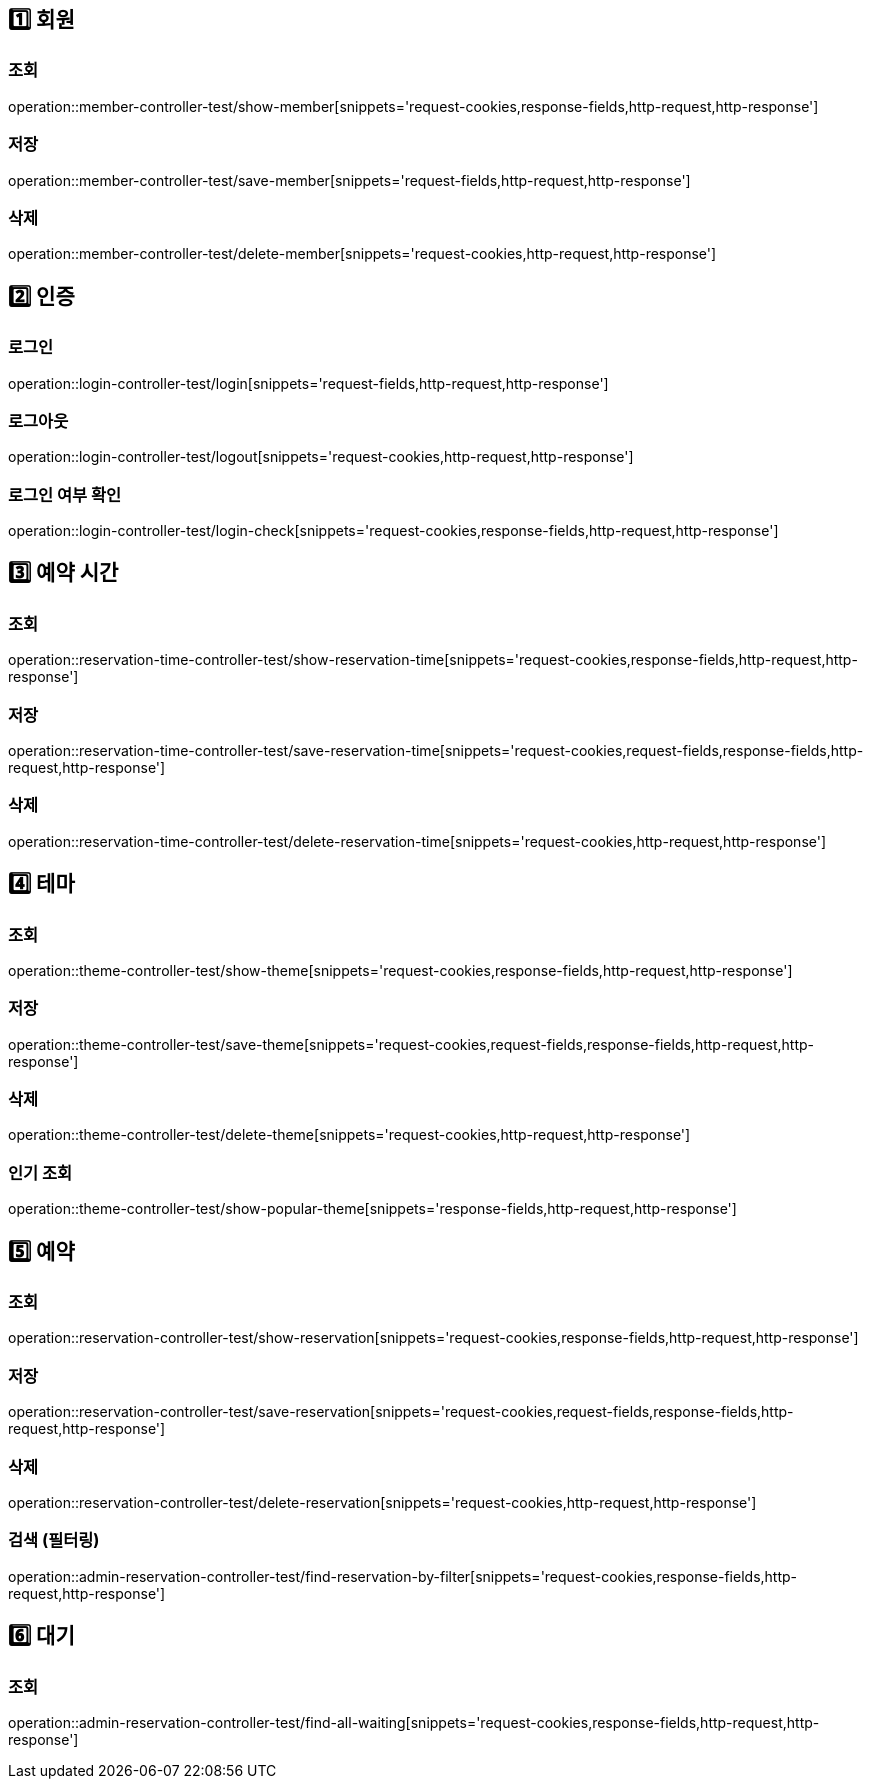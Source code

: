 ifndef::snippets[]
:snippets: ./build/generated-snippets
endif::[]


== 1️⃣ 회원
:domain: member
:class-name: member-controller-test

=== 조회
operation::{class-name}/show-{domain}[snippets='request-cookies,response-fields,http-request,http-response']

=== 저장
operation::{class-name}/save-{domain}[snippets='request-fields,http-request,http-response']

=== 삭제
operation::{class-name}/delete-{domain}[snippets='request-cookies,http-request,http-response']

== 2️⃣ 인증
:domain: auth
:class-name: login-controller-test

=== 로그인
operation::{class-name}/login[snippets='request-fields,http-request,http-response']

=== 로그아웃
operation::{class-name}/logout[snippets='request-cookies,http-request,http-response']

=== 로그인 여부 확인
operation::{class-name}/login-check[snippets='request-cookies,response-fields,http-request,http-response']

== 3️⃣ 예약 시간
:domain: reservation-time
:class-name: reservation-time-controller-test

=== 조회
operation::{class-name}/show-{domain}[snippets='request-cookies,response-fields,http-request,http-response']

=== 저장
operation::{class-name}/save-{domain}[snippets='request-cookies,request-fields,response-fields,http-request,http-response']

=== 삭제
operation::{class-name}/delete-{domain}[snippets='request-cookies,http-request,http-response']

== 4️⃣ 테마
:domain: theme
:class-name: theme-controller-test

=== 조회
operation::{class-name}/show-{domain}[snippets='request-cookies,response-fields,http-request,http-response']

=== 저장
operation::{class-name}/save-{domain}[snippets='request-cookies,request-fields,response-fields,http-request,http-response']

=== 삭제
operation::{class-name}/delete-{domain}[snippets='request-cookies,http-request,http-response']

=== 인기 조회
operation::{class-name}/show-popular-theme[snippets='response-fields,http-request,http-response']

== 5️⃣ 예약
:domain: reservation
:class-name: reservation-controller-test

=== 조회
operation::{class-name}/show-{domain}[snippets='request-cookies,response-fields,http-request,http-response']

=== 저장
operation::{class-name}/save-{domain}[snippets='request-cookies,request-fields,response-fields,http-request,http-response']

=== 삭제
operation::{class-name}/delete-{domain}[snippets='request-cookies,http-request,http-response']

=== 검색 (필터링)
operation::admin-reservation-controller-test/find-reservation-by-filter[snippets='request-cookies,response-fields,http-request,http-response']

== 6️⃣ 대기
:domain: waiting
:class-name: reservation-controller-test

=== 조회
operation::admin-reservation-controller-test/find-all-waiting[snippets='request-cookies,response-fields,http-request,http-response']
